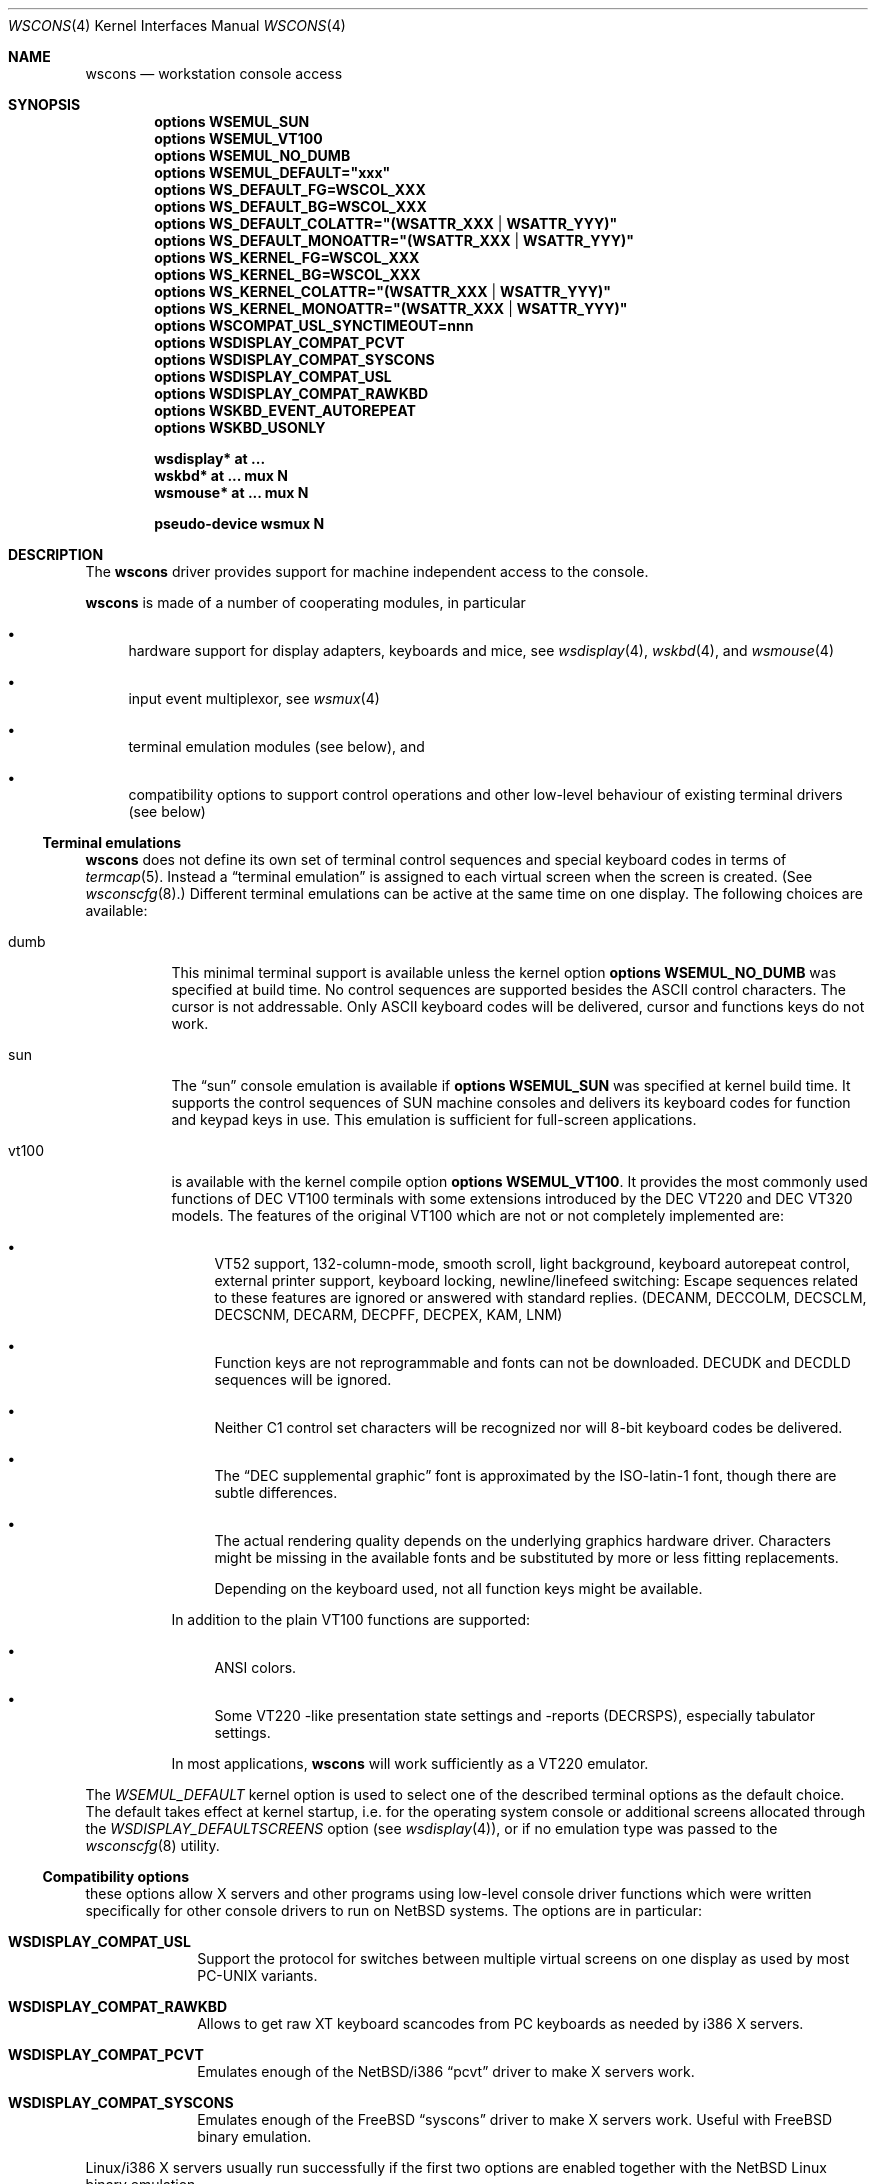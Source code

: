 .\" $NetBSD: wscons.4,v 1.27 2005/05/04 10:54:51 augustss Exp $
.\"
.\" Copyright (c) 1999, 2004 The NetBSD Foundation, Inc.
.\" All rights reserved.
.\"
.\" Redistribution and use in source and binary forms, with or without
.\" modification, are permitted provided that the following conditions
.\" are met:
.\" 1. Redistributions of source code must retain the above copyright
.\"    notice, this list of conditions and the following disclaimer.
.\" 2. Redistributions in binary form must reproduce the above copyright
.\"    notice, this list of conditions and the following disclaimer in the
.\"    documentation and/or other materials provided with the distribution.
.\" 3. All advertising materials mentioning features or use of this software
.\"    must display the following acknowledgement:
.\"        This product includes software developed by the NetBSD
.\"        Foundation, Inc. and its contributors.
.\" 4. Neither the name of The NetBSD Foundation nor the names of its
.\"    contributors may be used to endorse or promote products derived
.\"    from this software without specific prior written permission.
.\"
.\" THIS SOFTWARE IS PROVIDED BY THE NETBSD FOUNDATION, INC. AND CONTRIBUTORS
.\" ``AS IS'' AND ANY EXPRESS OR IMPLIED WARRANTIES, INCLUDING, BUT NOT LIMITED
.\" TO, THE IMPLIED WARRANTIES OF MERCHANTABILITY AND FITNESS FOR A PARTICULAR
.\" PURPOSE ARE DISCLAIMED.  IN NO EVENT SHALL THE FOUNDATION OR CONTRIBUTORS
.\" BE LIABLE FOR ANY DIRECT, INDIRECT, INCIDENTAL, SPECIAL, EXEMPLARY, OR
.\" CONSEQUENTIAL DAMAGES (INCLUDING, BUT NOT LIMITED TO, PROCUREMENT OF
.\" SUBSTITUTE GOODS OR SERVICES; LOSS OF USE, DATA, OR PROFITS; OR BUSINESS
.\" INTERRUPTION) HOWEVER CAUSED AND ON ANY THEORY OF LIABILITY, WHETHER IN
.\" CONTRACT, STRICT LIABILITY, OR TORT (INCLUDING NEGLIGENCE OR OTHERWISE)
.\" ARISING IN ANY WAY OUT OF THE USE OF THIS SOFTWARE, EVEN IF ADVISED OF THE
.\" POSSIBILITY OF SUCH DAMAGE.
.\"
.Dd May 4, 2005
.Dt WSCONS 4
.Os
.Sh NAME
.Nm wscons
.Nd workstation console access
.Sh SYNOPSIS
.Cd options WSEMUL_SUN
.Cd options WSEMUL_VT100
.Cd options WSEMUL_NO_DUMB
.Cd options WSEMUL_DEFAULT=\&"xxx\&"
.Cd options WS_DEFAULT_FG=WSCOL_XXX
.Cd options WS_DEFAULT_BG=WSCOL_XXX
.Cd options WS_DEFAULT_COLATTR=\&"(WSATTR_XXX | WSATTR_YYY)"
.Cd options WS_DEFAULT_MONOATTR=\&"(WSATTR_XXX | WSATTR_YYY)"
.Cd options WS_KERNEL_FG=WSCOL_XXX
.Cd options WS_KERNEL_BG=WSCOL_XXX
.Cd options WS_KERNEL_COLATTR=\&"(WSATTR_XXX | WSATTR_YYY)"
.Cd options WS_KERNEL_MONOATTR=\&"(WSATTR_XXX | WSATTR_YYY)"
.Cd options WSCOMPAT_USL_SYNCTIMEOUT=nnn
.Cd options WSDISPLAY_COMPAT_PCVT
.Cd options WSDISPLAY_COMPAT_SYSCONS
.Cd options WSDISPLAY_COMPAT_USL
.Cd options WSDISPLAY_COMPAT_RAWKBD
.Cd options WSKBD_EVENT_AUTOREPEAT
.Cd options WSKBD_USONLY
.Pp
.Cd "wsdisplay* at ..."
.Cd "wskbd*     at ... mux N"
.Cd "wsmouse*   at ... mux N"
.Pp
.Cd pseudo-device  wsmux    N
.Sh DESCRIPTION
The
.Nm
driver provides support for machine independent access to the console.
.Pp
.Nm
is made of a number of cooperating modules, in particular
.Bl -bullet
.It
hardware support for display adapters, keyboards and mice, see
.Xr wsdisplay 4 ,
.Xr wskbd 4 , and
.Xr wsmouse 4
.It
input event multiplexor, see
.Xr wsmux 4
.It
terminal emulation modules (see below), and
.It
compatibility options to support control operations and other low-level
behaviour of existing terminal drivers (see below)
.El
.Ss Terminal emulations
.Nm
does not define its own set of terminal control sequences and special keyboard
codes in terms of
.Xr termcap 5 .
Instead a
.Dq terminal emulation
is assigned to each virtual screen when the screen is created. (See
.Xr wsconscfg 8 . )
Different terminal emulations can be active at the same time on one display.
The following choices are available:
.Bl -tag -width xxxxxx
.It dumb
This minimal terminal support is available unless the kernel option
.Cd options WSEMUL_NO_DUMB
was specified at build time. No control sequences are supported besides
the ASCII control characters. The cursor is not addressable. Only ASCII
keyboard codes will be delivered, cursor and functions keys do not work.
.It sun
The
.Dq sun
console emulation is available if
.Cd options WSEMUL_SUN
was specified at kernel build time. It supports the control sequences of
.Tn SUN
machine consoles and delivers its keyboard codes for function and
keypad keys in use.
This emulation is sufficient for full-screen applications.
.It vt100
is available with the kernel compile option
.Cd options WSEMUL_VT100 .
It provides the most commonly used functions of
.Tn DEC VT100
terminals with some extensions introduced by the
.Tn DEC VT220
and
.Tn DEC VT320
models. The features of the original
.Tn VT100
which are not or not completely implemented are:
.Bl -bullet
.It
.Tn VT52
support, 132-column-mode, smooth scroll, light background, keyboard
autorepeat control, external printer support, keyboard locking,
newline/linefeed switching: Escape sequences related
to these features are ignored or answered with standard replies.
(DECANM, DECCOLM, DECSCLM, DECSCNM, DECARM, DECPFF, DECPEX, KAM, LNM)
.It
Function keys are not reprogrammable and fonts can not be downloaded.
DECUDK and DECDLD sequences will be ignored.
.It
Neither C1 control set characters will be recognized nor will 8-bit keyboard
codes be delivered.
.It
The
.Dq DEC supplemental graphic
font is approximated by the ISO-latin-1 font, though there are
subtle differences.
.It
The actual rendering quality depends on the underlying graphics hardware
driver. Characters might be missing in the available fonts and be
substituted by more or less fitting replacements.
.Pp
Depending on the keyboard used, not all function keys might be available.
.El
.Pp
In addition to the plain
.Tn VT100
functions are supported:
.Bl -bullet
.It
ANSI colors.
.It
Some
.Tn VT220
-like presentation state settings and -reports (DECRSPS), especially
tabulator settings.
.El
.Pp
In most applications,
.Nm
will work sufficiently as a
.Tn VT220
emulator.
.El
.Pp
The
.Va WSEMUL_DEFAULT
kernel option is used to select one of the described terminal options
as the default choice. The default takes effect at kernel startup, i.e.
for the operating system console or additional screens allocated
through the
.Va WSDISPLAY_DEFAULTSCREENS
option (see
.Xr wsdisplay 4 ) ,
or if no emulation type was passed to the
.Xr wsconscfg 8
utility.
.Ss Compatibility options
these options allow X servers and other programs using low-level
console driver functions which were written specifically for other
console drivers to run on
.Nx
systems. The options are in particular:
.Bl -tag -width xxxxxxxx
.It Cd WSDISPLAY_COMPAT_USL
Support the protocol for switches between multiple virtual screens on
one display as used by most PC-UNIX variants.
.It Cd WSDISPLAY_COMPAT_RAWKBD
Allows to get raw XT keyboard scancodes from PC keyboards as needed
by i386 X servers.
.It Cd WSDISPLAY_COMPAT_PCVT
Emulates enough of the
.Nx Ns /i386
.Dq pcvt
driver to make X servers work.
.It Cd WSDISPLAY_COMPAT_SYSCONS
Emulates enough of the
.Fx
.Dq syscons
driver to make X servers work. Useful with
.Fx
binary emulation.
.El
.Pp
Linux/i386 X servers usually run successfully if the first two options are
enabled together with the
.Nx
Linux binary emulation.
.Pp
(To have programs looking for device special files of other console drivers
find the
.Nm
driver entry points, symlinks are a helpful measure.)
.Ss Other options
.Bl -tag -width xxxxxxxx
.It Cd options WS_DEFAULT_FG=WSCOL_XXX ,
.It Cd options WS_DEFAULT_BG=WSCOL_XXX ,
.It Cd options \&WS_DEFAULT_COLATTR="(WSATTR_XXX | WSATTR_YYY)"
and
.It Cd options \&WS_DEFAULT_MONOATTR="(WSATTR_XXX | WSATTR_YYY)"
allow to make default console output appear in specific colors and
attributes.
.Dq WS_DEFAULT_FG
and
.Dq WS_DEFAULT_BG
set the foreground / background used on color displays. The
.Dq WSCOL_XXX
arguments are colors as defined in
.Pa src/sys/dev/wscons/wsdisplayvar.h .
.Dq WS_DEFAULT_COLATTR
and
.Dq WS_DEFAULT_MONOATTR
are additional attribute flags used on color or monochrome displays,
respectively.
The arguments are defined in the same header file.
Whether the attributes
are supported or not depends on the actually used graphics adapter.
These options are ignored by the
.Dq dumb
terminal emulation.
.It Cd options WS_KERNEL_FG=WSCOL_XXX ,
.It Cd options WS_KERNEL_BG=WSCOL_XXX ,
.It Cd options \&WS_KERNEL_COLATTR="(WSATTR_XXX | WSATTR_YYY)"
and
.It Cd options \&WS_KERNEL_MONOATTR="(WSATTR_XXX | WSATTR_YYY)"
allow to make console output originating from the kernel appear differently
than output from user level programs (via
.Pa /dev/console
or the specific tty
device like
.Pa /dev/ttyE0 ) .
Their meaning is the same as their
.Sq WS_DEFAULT_*
counterparts.
.It Cd options WSCOMPAT_USL_SYNCTIMEOUT=nnn
The virtual screen switching protocol enabled by
.Dq WSDISPLAY_COMPAT_USL
uses a somewhat complex handshake protocol to pass control to user programs
such as X servers controlling a virtual screen. In order
to prevent a non-responsive
application from locking the whole console system,
a screen switch will be rolled
back after a 5 second timeout if the application does not respond.
This option can be used to specify in seconds a different timeout value.
.It Cd options WSKBD_EVENT_AUTOREPEAT
If set, this option enables auto repeat even in event mode.
The auto repeat will generate key down events while the key is pressed.
.It Cd options WSKBD_USONLY
In order to strip down the space usage of wscons,
all keymaps except the US english one can be removed from the kernel
with this option, which results in a space gain of about 10kB.
.El
.Sh SEE ALSO
.Xr wsdisplay 4 ,
.Xr wskbd 4 ,
.Xr wsmouse 4 ,
.Xr wsmux 4 ,
.Xr wsconscfg 8 ,
.Xr wsconsctl 8 ,
.Xr wsfontload 8 ,
.Xr wscons 9
